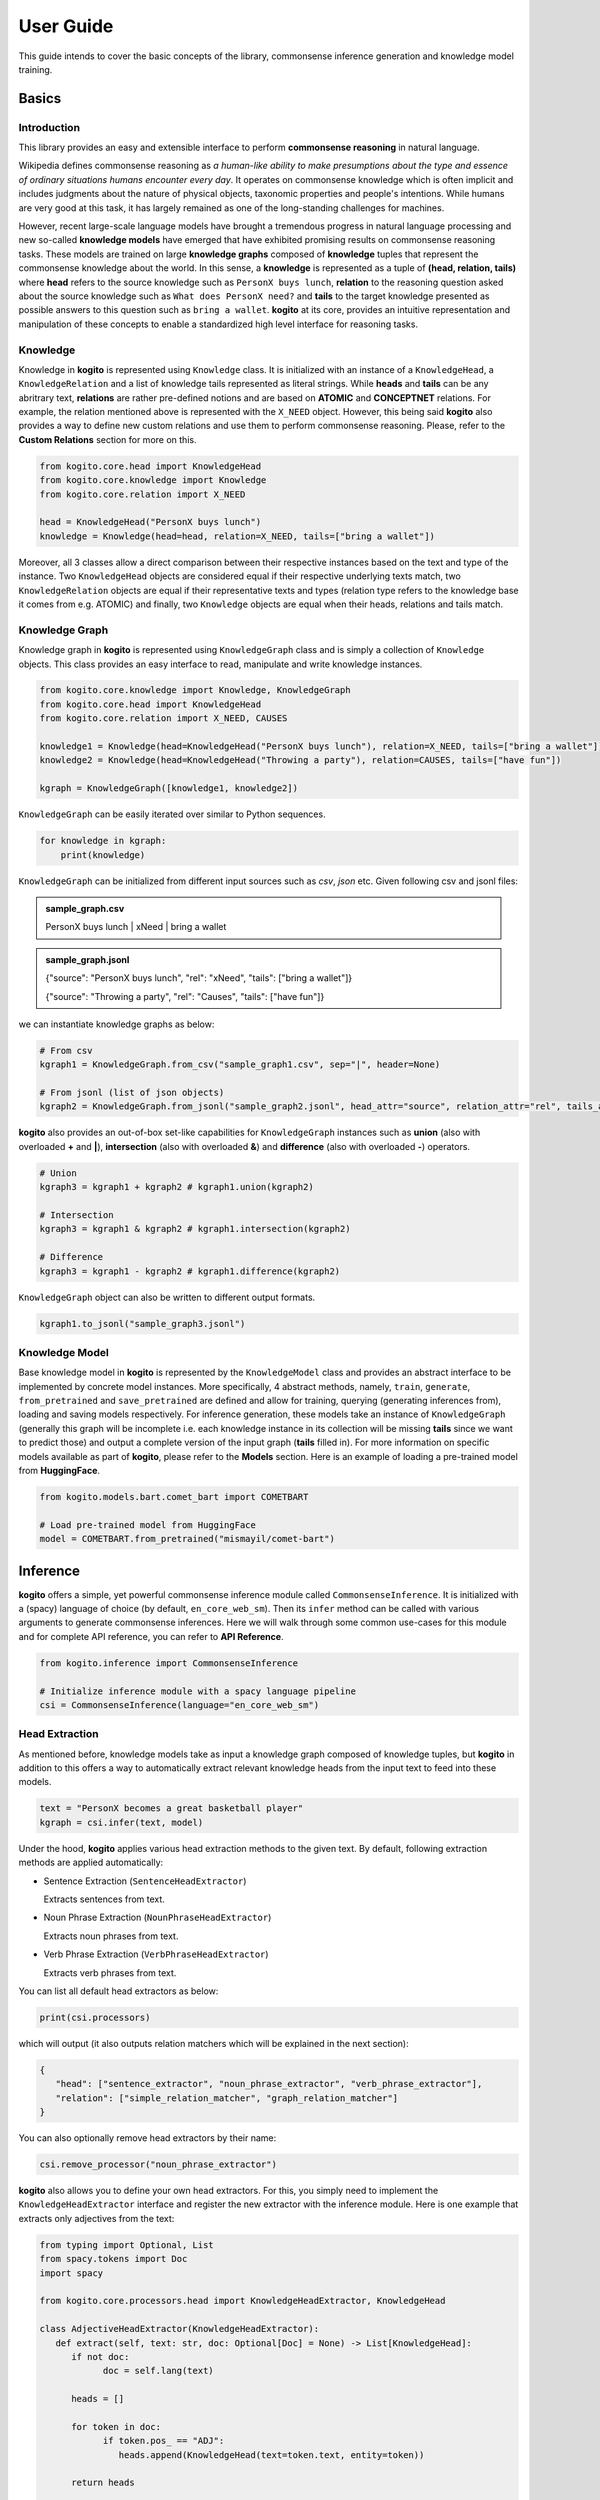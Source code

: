 ==========
User Guide
==========

This guide intends to cover the basic concepts of the library, commonsense inference generation and knowledge model training.


Basics
======

Introduction
************
This library provides an easy and extensible interface to perform **commonsense reasoning** in natural language.

Wikipedia defines commonsense reasoning as *a human-like ability to make presumptions about the type and essence of ordinary situations humans encounter every day*.
It operates on commonsense knowledge which is often implicit and includes judgments about the nature of physical objects, taxonomic properties and people's intentions.
While humans are very good at this task, it has largely remained as one of the long-standing challenges for machines.

However, recent large-scale language models have brought a tremendous progress in natural language processing and new so-called **knowledge models** have emerged that have
exhibited promising results on commonsense reasoning tasks. These models are trained on large **knowledge graphs** composed of **knowledge** tuples that represent the commonsense
knowledge about the world. In this sense, a **knowledge** is represented as a tuple of **(head, relation, tails)** where **head** refers to the source knowledge such as ``PersonX buys lunch``, **relation** to the reasoning
question asked about the source knowledge such as ``What does PersonX need?`` and **tails** to the target knowledge presented as possible answers to this question such as ``bring a wallet``.
**kogito** at its core, provides an intuitive representation and manipulation of these concepts to enable a standardized high level interface for reasoning tasks.

Knowledge
*********
Knowledge in **kogito** is represented using ``Knowledge`` class. It is initialized with an instance of a ``KnowledgeHead``, a ``KnowledgeRelation`` and a list of knowledge tails represented
as literal strings. While **heads** and **tails** can be any abritrary text, **relations** are rather pre-defined notions and are based on **ATOMIC** and **CONCEPTNET** relations. For example, the relation mentioned above
is represented with the ``X_NEED`` object. However, this being said **kogito** also provides a way to define new custom relations and use them to perform commonsense reasoning. Please, refer to the 
**Custom Relations** section for more on this.

.. code-block:: python
   
   from kogito.core.head import KnowledgeHead
   from kogito.core.knowledge import Knowledge
   from kogito.core.relation import X_NEED

   head = KnowledgeHead("PersonX buys lunch")
   knowledge = Knowledge(head=head, relation=X_NEED, tails=["bring a wallet"])

Moreover, all 3 classes allow a direct comparison between their respective instances based on the text and type of the instance. Two ``KnowledgeHead`` objects are considered equal
if their respective underlying texts match, two ``KnowledgeRelation`` objects are equal if their representative texts and types (relation type refers to the knowledge base it comes from e.g. ATOMIC) and
finally, two ``Knowledge`` objects are equal when their heads, relations and tails match.

Knowledge Graph
***************
Knowledge graph in **kogito** is represented using ``KnowledgeGraph`` class and is simply a collection of ``Knowledge`` objects. This class provides an easy interface to read, manipulate and write
knowledge instances.

.. code-block:: python

   from kogito.core.knowledge import Knowledge, KnowledgeGraph
   from kogito.core.head import KnowledgeHead
   from kogito.core.relation import X_NEED, CAUSES

   knowledge1 = Knowledge(head=KnowledgeHead("PersonX buys lunch"), relation=X_NEED, tails=["bring a wallet"])
   knowledge2 = Knowledge(head=KnowledgeHead("Throwing a party"), relation=CAUSES, tails=["have fun"])

   kgraph = KnowledgeGraph([knowledge1, knowledge2])

``KnowledgeGraph`` can be easily iterated over similar to Python sequences.

.. code-block:: python

   for knowledge in kgraph:
       print(knowledge)

``KnowledgeGraph`` can be initialized from different input sources such as *csv*, *json* etc.
Given following csv and jsonl files:

.. admonition:: sample_graph.csv

   PersonX buys lunch | xNeed | bring a wallet

.. admonition:: sample_graph.jsonl

   {"source": "PersonX buys lunch", "rel": "xNeed", "tails": ["bring a wallet"]}

   {"source": "Throwing a party", "rel": "Causes", "tails": ["have fun"]}

we can instantiate knowledge graphs as below:

.. code-block:: python

   # From csv
   kgraph1 = KnowledgeGraph.from_csv("sample_graph1.csv", sep="|", header=None)

   # From jsonl (list of json objects)
   kgraph2 = KnowledgeGraph.from_jsonl("sample_graph2.jsonl", head_attr="source", relation_attr="rel", tails_attr="targets")


**kogito** also provides an out-of-box set-like capabilities for ``KnowledgeGraph`` instances such as **union** (also with overloaded **+** and **|**), 
**intersection** (also with overloaded **&**) and **difference** (also with overloaded **-**) operators.

.. code-block:: python
   
   # Union
   kgraph3 = kgraph1 + kgraph2 # kgraph1.union(kgraph2)

   # Intersection
   kgraph3 = kgraph1 & kgraph2 # kgraph1.intersection(kgraph2)

   # Difference
   kgraph3 = kgraph1 - kgraph2 # kgraph1.difference(kgraph2)

``KnowledgeGraph`` object can also be written to different output formats.

.. code-block:: python

   kgraph1.to_jsonl("sample_graph3.jsonl")


Knowledge Model
***************
Base knowledge model in **kogito** is represented by the ``KnowledgeModel`` class and provides an abstract interface to be implemented by concrete model instances.
More specifically, 4 abstract methods, namely, ``train``, ``generate``, ``from_pretrained`` and ``save_pretrained`` are defined and allow for training, querying (generating inferences from),
loading and saving models respectively. For inference generation, these models take an instance of ``KnowledgeGraph`` (generally this graph will be incomplete i.e. each knowledge instance in its collection will be missing **tails** since we want to predict those)
and output a complete version of the input graph (**tails** filled in).
For more information on specific models available as part of **kogito**, please refer to the **Models** section.
Here is an example of loading a pre-trained model from **HuggingFace**.

.. code-block:: python

    from kogito.models.bart.comet_bart import COMETBART

    # Load pre-trained model from HuggingFace
    model = COMETBART.from_pretrained("mismayil/comet-bart")


Inference
=========
**kogito** offers a simple, yet powerful commonsense inference module called ``CommonsenseInference``. It is initialized with a (spacy) language of choice (by default, ``en_core_web_sm``).
Then its ``infer`` method can be called with various arguments to generate commonsense inferences. Here we will walk through some common use-cases for this module and for complete API reference,
you can refer to **API Reference**.

.. code-block:: python

    from kogito.inference import CommonsenseInference

    # Initialize inference module with a spacy language pipeline
    csi = CommonsenseInference(language="en_core_web_sm")

Head Extraction
***************
As mentioned before, knowledge models take as input a knowledge graph composed of knowledge tuples, but **kogito** in addition to this offers a way to automatically extract relevant knowledge heads
from the input text to feed into these models. 

.. code-block:: python

    text = "PersonX becomes a great basketball player"
    kgraph = csi.infer(text, model)

Under the hood, **kogito** applies various head extraction methods to the given text. By default, following extraction methods are applied automatically:

- Sentence Extraction (``SentenceHeadExtractor``)

  Extracts sentences from text.

- Noun Phrase Extraction (``NounPhraseHeadExtractor``)

  Extracts noun phrases from text.

- Verb Phrase Extraction (``VerbPhraseHeadExtractor``)

  Extracts verb phrases from text.

You can list all default head extractors as below:

.. code-block:: python

   print(csi.processors)

which will output (it also outputs relation matchers which will be explained in the next section):

.. code-block:: json

   {
      "head": ["sentence_extractor", "noun_phrase_extractor", "verb_phrase_extractor"],
      "relation": ["simple_relation_matcher", "graph_relation_matcher"]
   }

You can also optionally remove head extractors by their name:

.. code-block:: python

   csi.remove_processor("noun_phrase_extractor")

**kogito** also allows you to define your own head extractors. For this, you simply need to implement the ``KnowledgeHeadExtractor`` interface and register the new extractor with the 
inference module. Here is one example that extracts only adjectives from the text: 

.. code-block:: python

   from typing import Optional, List
   from spacy.tokens import Doc
   import spacy

   from kogito.core.processors.head import KnowledgeHeadExtractor, KnowledgeHead

   class AdjectiveHeadExtractor(KnowledgeHeadExtractor):
      def extract(self, text: str, doc: Optional[Doc] = None) -> List[KnowledgeHead]:
         if not doc:
               doc = self.lang(text)

         heads = []

         for token in doc:
               if token.pos_ == "ADJ":
                  heads.append(KnowledgeHead(text=token.text, entity=token))
         
         return heads

   adj_extractor = AdjectiveHeadExtractor("adj_extractor", spacy.load("en_core_web_sm"))
   csi.add_processor(adj_extractor)


Relation Matching
*****************
Of course, knowledge heads are not enough on their own to query knowledge models, we also need to supply the knowledge relations, in other words the questions we want to ask about the knowledge heads.
Luckily, **kogito** also provides an ability to automatically match relevant relations to the extracted heads.
By default, following relation matching methods are applied:

- Simple Heuristics-based Relation Matching  (``SimpleRelationMatcher``)

  Matches heads based on their syntactic category (noun phrase, verb phrase etc.)

- Graph-based Relation Matching (``GraphBasedRelationMatcher``)

  Matches heads to relations provided in a sample graph (for more info on this, see **Custom Relations**)

and following model-based relation matchers are available out-of-the-box to be added. These models have been trained as a classifier to match heads to one or more of the relation categories of **ATOMIC**, namely, 
``PHYSICAL_RELATIONS``, ``EVENT_RELATIONS`` and ``SOCIAL_RELATIONS``.

- Simple Word Embedding model based matcher (``SWEMRelationMatcher``)
- DistilBert model based matcher (``DistilBertRelationMatcher``)
- Bert model based matcher (``BertRelationMatcher``)

These matchers can simply be added to the inference module as below:

.. code-block:: python

   from kogito.core.processors.relation import SWEMRelationMatcher

   csi.add_processor(SWEMRelationMatcher())

Similar to head extraction, relation matching methods can also be optionally removed:

.. code-block:: python

   csi.remove_processor("simple_relation_matcher")

and custom ones can be added. Here is an example where each head is matched with the same 2 relations:

.. code-block:: python

   from typing import List, Tuple

   from kogito.core.processors.head import KnowledgeHead
   from kogito.core.processors.relation import KnowledgeRelationMatcher
   from kogito.core.relation import KnowledgeRelation, X_NEED, CAUSES

   class ConstantRelationMatcher(KnowledgeRelationMatcher):
      def match(
         self, heads: List[KnowledgeHead], relations: List[KnowledgeRelation] = None, **kwargs
      ) -> List[Tuple[KnowledgeHead, KnowledgeRelation]]:
         head_relations = []

         for head in heads:
               head_relations.append((head, X_NEED))
               head_relations.append((head, CAUSES))

         return head_relations
   
   const_rel_matcher = ConstantRelationMatcher("const_rel_matcher", spacy.load("en_core_web_sm"))
   csi.add_processor(const_rel_matcher)


Manual Inference
****************
Beyond automatic head extraction and relation matching, **kogito** also provides several manual controls. 
For example, you can specify additional heads manually as a list (either as a text or a ``KnowledgeHead`` instance). 

.. code-block:: python
   
   text = "PersonX becomes a great basketball player"
   heads = ["tennis player", "athlete"]
   kgraph = csi.infer(text=text, heads=heads, model=model)

or completely switch off head extraction by either omitting the text or setting ``extract_heads`` flag to ``False``.
In case a text is provided with the flag switched off, text is taken to be head as is and no head extraction is applied.

.. code-block:: python
   
   text = "PersonX becomes a great basketball player"
   heads = ["tennis player", "athlete"]
   kgraph = csi.infer(text=text, heads=heads, extract_heads=False, model=model)

Similarly, you can specify a subset of relations to match from. Here relation matching will still be performed, but only from the list provided.

.. code-block:: python
   
   from kogito.core.relation import PHYSICAL_RELATIONS

   heads = ["tennis player", "athlete"]
   kgraph = csi.infer(heads=heads, relations=PHYSICAL_RELATIONS, model=model)

or alternatively, you can switch off automatic relation matching by setting ``match_relations`` flag to ``False`` which will result in heads being matched with all the relations provided.

.. code-block:: python
   
   from kogito.core.relation import PHYSICAL_RELATIONS

   heads = ["tennis player", "athlete"]
   kgraph = csi.infer(heads=heads, relations=PHYSICAL_RELATIONS, match_relations=False, model=model)

Dry-run Mode
************
If you just want to see the results of head extraction and relation matching without querying the model for actual results, you can do so by either omitting ``model`` argument or
by setting ``dry_run`` flag to ``True``.

.. code-block:: python

   kgraph = csi.infer(text="PersonX becomes a great basketball player", model=model, dry_run=True)
   kgraph.to_jsonl("kgraph.json")

which will output an incomplete knowledge graph (i.e. without tails) like below:

.. code-block:: json

   {"head": "PersonX becomes a great basketball player", "relation": "Causes", "tails": []}
   {"head": "basketball", "relation": "ObjectUse", "tails": []}
   {"head": "player", "relation": "CapableOf", "tails": []}
   {"head": "great basketball player", "relation": "HasProperty", "tails": []}
   {"head": "become player", "relation": "isAfter", "tails": []}

Custom Relations
****************
As mentioned before, knowledge relations are rather fixed, pre-defined notions based on **ATOMIC** and **CONCEPTNET** knowledge bases. However, one might want to define their own custom relations
and perform commonsense reasoning based on these new relations. **kogito** also provides this capability through large language models such as GPT-3. 
In order to do this, we need to use ``GPT3Zeroshot`` model, define and register our new relation using ``KnowledgeRelation`` class and construct a sample knowledge graph with examples for our new relations.

To define our new relation, we need to provide a ``verbalizer`` function to convert the knowledge tuple into a meaningful sentence in natural language and a ``prompt`` text that explains the new relation
as an instruction (these are required to interact with the GPT-3 model). Let's define a new relation called ``X_WISHES`` which does not exist in any of the knowledge bases.

.. code-block:: python

   from kogito.core.relation import KnowledgeRelation, register_relation

   def x_wishes_verbalizer(head, **kwargs):
      index = kwargs.get("index")
      index_txt = f"{index}" if index is not None else ""
      return f"Situation {index_txt}: {head}\Wishes: As a result, PersonX wishes"

   X_WISHES = KnowledgeRelation("xWishes",
                                verbalizer=x_wishes_verbalizer,
                                prompt="How does this situation affect each character's wishes?")
   register_relation(X_WISHES)

Then we construct the following sample graph showing examples for our new relation.

.. admonition:: sample_graph.csv

   PersonX is at a party  |  xWishes	| to drink beer and dance

   PersonX bleeds a lot	 |  xWishes |	to see a doctor

   PersonX works as a cashier	 |  xWishes	| to be a store manager

   PersonX gets dirty	|  xWishes	| to clean up

   PersonX stays up all night studying	 |  xWishes	| to sleep all day

   PersonX gets PersonY's autograph	|  xWishes	| to have a relationship with PersonY

   PersonX ends a friendship	|  xWishes	| to meet new people

   PersonX makes his own costume	|  xWishes	| to go to a costume party

   PersonX calls PersonY	|  xWishes	| to have a long chat

   PersonX tells PersonY a secret	|  xWishes	| to get PersonY's advice

   PersonX mows the lawn	|  xWishes	| to get a new lawnmower

Note that the unique relation name provided above in the definition (i.e. xWishes) should match the one in the examples.

Finally, we initialize our GPT-3 model and run the inference:

.. code-block:: python

   from kogito.inference import CommonsenseInference
   from kogito.core.knowledge import KnowledgeGraph
   from kogito.models.gpt3 import GPT3Zeroshot

   csi = CommonsenseInference()
   # Here we remove the simple relation matcher for simplicity
   csi.remove_processor("simple_relation_matcher")

   # Initialize GPT-3 model using API access
   model = GPT3Zeroshot(api_key="<your GPT-3 API Key>", model_name="text-davinci-002")

   sample_graph = KnowledgeGraph.from_csv("sample_graph.csv", sep="|", header=None)

   heads = ["PersonX makes a huge mistake", "PersonX sees PersonY's point"]

   kgraph = csi.infer(model=model, heads=heads, sample_graph=sample_graph)

Training
========